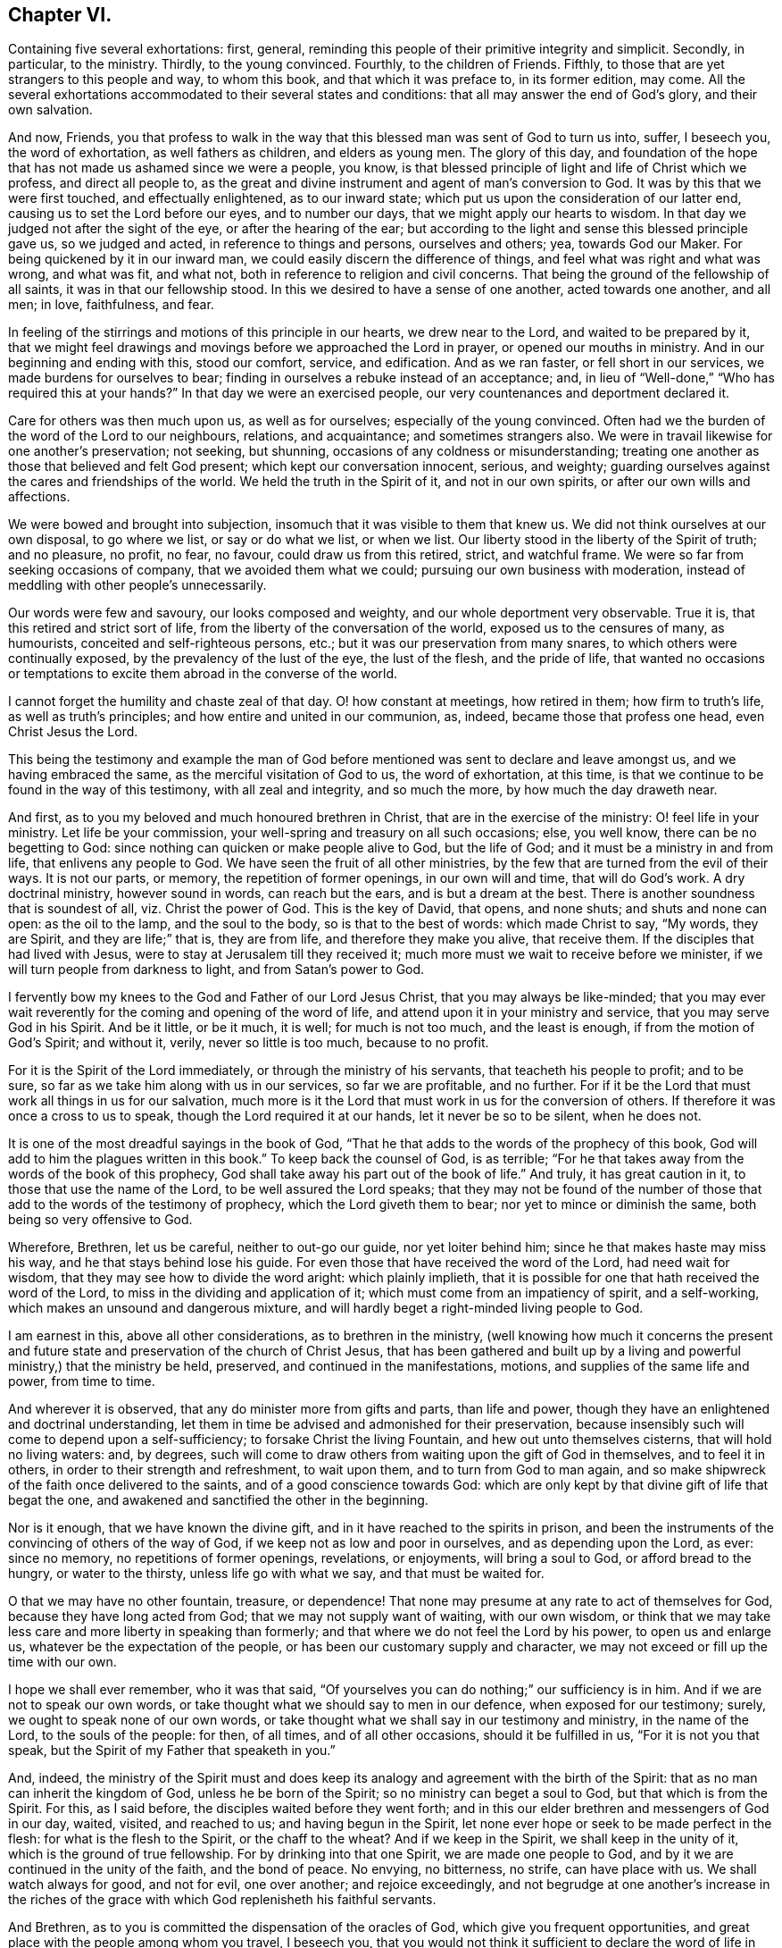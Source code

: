 == Chapter VI.

[.chapter-subtitle--blurb]
Containing five several exhortations: first, general,
reminding this people of their primitive integrity and simplicit.
Secondly, in particular, to the ministry. Thirdly, to the young convinced.
Fourthly, to the children of Friends.
Fifthly, to those that are yet strangers to this people and way, to whom this book,
and that which it was preface to, in its former edition, may come.
All the several exhortations accommodated to their several states and conditions:
that all may answer the end of God`'s glory, and their own salvation.

And now, Friends,
you that profess to walk in the way that this blessed
man was sent of God to turn us into,
suffer, I beseech you, the word of exhortation, as well fathers as children,
and elders as young men.
The glory of this day,
and foundation of the hope that has not made us ashamed since we were a people, you know,
is that blessed principle of light and life of Christ which we profess,
and direct all people to,
as the great and divine instrument and agent of man`'s conversion to God.
It was by this that we were first touched, and effectually enlightened,
as to our inward state; which put us upon the consideration of our latter end,
causing us to set the Lord before our eyes, and to number our days,
that we might apply our hearts to wisdom.
In that day we judged not after the sight of the eye, or after the hearing of the ear;
but according to the light and sense this blessed principle gave us,
so we judged and acted, in reference to things and persons, ourselves and others; yea,
towards God our Maker.
For being quickened by it in our inward man,
we could easily discern the difference of things,
and feel what was right and what was wrong, and what was fit, and what not,
both in reference to religion and civil concerns.
That being the ground of the fellowship of all saints,
it was in that our fellowship stood.
In this we desired to have a sense of one another, acted towards one another,
and all men; in love, faithfulness, and fear.

In feeling of the stirrings and motions of this principle in our hearts,
we drew near to the Lord, and waited to be prepared by it,
that we might feel drawings and movings before we approached the Lord in prayer,
or opened our mouths in ministry.
And in our beginning and ending with this, stood our comfort, service, and edification.
And as we ran faster, or fell short in our services,
we made burdens for ourselves to bear;
finding in ourselves a rebuke instead of an acceptance; and,
in lieu of "`Well-done,`" "`Who has required this at your hands?`"
In that day we were an exercised people, our very countenances and deportment declared it.

Care for others was then much upon us, as well as for ourselves;
especially of the young convinced.
Often had we the burden of the word of the Lord to our neighbours, relations,
and acquaintance; and sometimes strangers also.
We were in travail likewise for one another`'s preservation; not seeking, but shunning,
occasions of any coldness or misunderstanding;
treating one another as those that believed and felt God present;
which kept our conversation innocent, serious, and weighty;
guarding ourselves against the cares and friendships of the world.
We held the truth in the Spirit of it, and not in our own spirits,
or after our own wills and affections.

We were bowed and brought into subjection,
insomuch that it was visible to them that knew us.
We did not think ourselves at our own disposal, to go where we list,
or say or do what we list, or when we list.
Our liberty stood in the liberty of the Spirit of truth; and no pleasure, no profit,
no fear, no favour, could draw us from this retired, strict, and watchful frame.
We were so far from seeking occasions of company, that we avoided them what we could;
pursuing our own business with moderation,
instead of meddling with other people`'s unnecessarily.

Our words were few and savoury, our looks composed and weighty,
and our whole deportment very observable.
True it is, that this retired and strict sort of life,
from the liberty of the conversation of the world, exposed us to the censures of many,
as humourists, conceited and self-righteous persons, etc.;
but it was our preservation from many snares, to which others were continually exposed,
by the prevalency of the lust of the eye, the lust of the flesh, and the pride of life,
that wanted no occasions or temptations to excite
them abroad in the converse of the world.

I cannot forget the humility and chaste zeal of that day.
O! how constant at meetings, how retired in them; how firm to truth`'s life,
as well as truth`'s principles; and how entire and united in our communion, as, indeed,
became those that profess one head, even Christ Jesus the Lord.

This being the testimony and example the man of God before
mentioned was sent to declare and leave amongst us,
and we having embraced the same, as the merciful visitation of God to us,
the word of exhortation, at this time,
is that we continue to be found in the way of this testimony,
with all zeal and integrity, and so much the more, by how much the day draweth near.

And first, as to you my beloved and much honoured brethren in Christ,
that are in the exercise of the ministry: O! feel life in your ministry.
Let life be your commission, your well-spring and treasury on all such occasions; else,
you well know, there can be no begetting to God:
since nothing can quicken or make people alive to God, but the life of God;
and it must be a ministry in and from life, that enlivens any people to God.
We have seen the fruit of all other ministries,
by the few that are turned from the evil of their ways.
It is not our parts, or memory, the repetition of former openings,
in our own will and time, that will do God`'s work.
A dry doctrinal ministry, however sound in words, can reach but the ears,
and is but a dream at the best.
There is another soundness that is soundest of all, viz. Christ the power of God.
This is the key of David, that opens, and none shuts; and shuts and none can open:
as the oil to the lamp, and the soul to the body, so is that to the best of words:
which made Christ to say, "`My words, they are Spirit, and they are life;`" that is,
they are from life, and therefore they make you alive, that receive them.
If the disciples that had lived with Jesus,
were to stay at Jerusalem till they received it;
much more must we wait to receive before we minister,
if we will turn people from darkness to light, and from Satan`'s power to God.

I fervently bow my knees to the God and Father of our Lord Jesus Christ,
that you may always be like-minded;
that you may ever wait reverently for the coming and opening of the word of life,
and attend upon it in your ministry and service, that you may serve God in his Spirit.
And be it little, or be it much, it is well; for much is not too much,
and the least is enough, if from the motion of God`'s Spirit; and without it, verily,
never so little is too much, because to no profit.

For it is the Spirit of the Lord immediately, or through the ministry of his servants,
that teacheth his people to profit; and to be sure,
so far as we take him along with us in our services, so far we are profitable,
and no further.
For if it be the Lord that must work all things in us for our salvation,
much more is it the Lord that must work in us for the conversion of others.
If therefore it was once a cross to us to speak,
though the Lord required it at our hands, let it never be so to be silent,
when he does not.

It is one of the most dreadful sayings in the book of God,
"`That he that adds to the words of the prophecy of this book,
God will add to him the plagues written in this book.`"
To keep back the counsel of God, is as terrible;
"`For he that takes away from the words of the book of this prophecy,
God shall take away his part out of the book of life.`"
And truly, it has great caution in it, to those that use the name of the Lord,
to be well assured the Lord speaks;
that they may not be found of the number of those
that add to the words of the testimony of prophecy,
which the Lord giveth them to bear; nor yet to mince or diminish the same,
both being so very offensive to God.

Wherefore, Brethren, let us be careful, neither to out-go our guide,
nor yet loiter behind him; since he that makes haste may miss his way,
and he that stays behind lose his guide.
For even those that have received the word of the Lord, had need wait for wisdom,
that they may see how to divide the word aright: which plainly implieth,
that it is possible for one that hath received the word of the Lord,
to miss in the dividing and application of it;
which must come from an impatiency of spirit, and a self-working,
which makes an unsound and dangerous mixture,
and will hardly beget a right-minded living people to God.

I am earnest in this, above all other considerations, as to brethren in the ministry,
(well knowing how much it concerns the present and future
state and preservation of the church of Christ Jesus,
that has been gathered and built up by a living and
powerful ministry,) that the ministry be held,
preserved, and continued in the manifestations, motions,
and supplies of the same life and power, from time to time.

And wherever it is observed, that any do minister more from gifts and parts,
than life and power, though they have an enlightened and doctrinal understanding,
let them in time be advised and admonished for their preservation,
because insensibly such will come to depend upon a self-sufficiency;
to forsake Christ the living Fountain, and hew out unto themselves cisterns,
that will hold no living waters: and, by degrees,
such will come to draw others from waiting upon the gift of God in themselves,
and to feel it in others, in order to their strength and refreshment, to wait upon them,
and to turn from God to man again,
and so make shipwreck of the faith once delivered to the saints,
and of a good conscience towards God:
which are only kept by that divine gift of life that begat the one,
and awakened and sanctified the other in the beginning.

Nor is it enough, that we have known the divine gift,
and in it have reached to the spirits in prison,
and been the instruments of the convincing of others of the way of God,
if we keep not as low and poor in ourselves, and as depending upon the Lord, as ever:
since no memory, no repetitions of former openings, revelations, or enjoyments,
will bring a soul to God, or afford bread to the hungry, or water to the thirsty,
unless life go with what we say, and that must be waited for.

O that we may have no other fountain, treasure, or dependence!
That none may presume at any rate to act of themselves for God,
because they have long acted from God; that we may not supply want of waiting,
with our own wisdom,
or think that we may take less care and more liberty in speaking than formerly;
and that where we do not feel the Lord by his power, to open us and enlarge us,
whatever be the expectation of the people,
or has been our customary supply and character,
we may not exceed or fill up the time with our own.

I hope we shall ever remember, who it was that said,
"`Of yourselves you can do nothing;`" our sufficiency is in him.
And if we are not to speak our own words,
or take thought what we should say to men in our defence, when exposed for our testimony;
surely, we ought to speak none of our own words,
or take thought what we shall say in our testimony and ministry, in the name of the Lord,
to the souls of the people: for then, of all times, and of all other occasions,
should it be fulfilled in us, "`For it is not you that speak,
but the Spirit of my Father that speaketh in you.`"

And, indeed,
the ministry of the Spirit must and does keep its
analogy and agreement with the birth of the Spirit:
that as no man can inherit the kingdom of God, unless he be born of the Spirit;
so no ministry can beget a soul to God, but that which is from the Spirit.
For this, as I said before, the disciples waited before they went forth;
and in this our elder brethren and messengers of God in our day, waited, visited,
and reached to us; and having begun in the Spirit,
let none ever hope or seek to be made perfect in the flesh:
for what is the flesh to the Spirit, or the chaff to the wheat?
And if we keep in the Spirit, we shall keep in the unity of it,
which is the ground of true fellowship.
For by drinking into that one Spirit, we are made one people to God,
and by it we are continued in the unity of the faith, and the bond of peace.
No envying, no bitterness, no strife, can have place with us.
We shall watch always for good, and not for evil, one over another;
and rejoice exceedingly,
and not begrudge at one another`'s increase in the riches
of the grace with which God replenisheth his faithful servants.

And Brethren, as to you is committed the dispensation of the oracles of God,
which give you frequent opportunities,
and great place with the people among whom you travel, I beseech you,
that you would not think it sufficient to declare the word of life in their assemblies,
however edifying and comfortable such opportunities may be to you and them: but,
as was the practice of the man of God before mentioned, in great measure, when among us,
inquire the state of the several churches you visit;
who among them are afflicted or sick, who are tempted,
and if any are unfaithful or obstinate;
and endeavour to issue those things in the wisdom and power of God,
which will be a glorious crown upon your ministry.
As that prepares your way in the hearts of the people, to receive you as men of God,
so it gives you credit with them to do them good by your advice in other respects;
the afflicted will be comforted by you, the tempted strengthened, the sick refreshed,
the unfaithful convicted and restored, and such as are obstinate,
softened and fitted for reconciliation; which is clinching the nail,
and applying and fastening the general testimony,
by this particular care of the several branches of it,
in reference to them more immediately concerned in it.

For though good and wise men, and elders too, may reside in such places,
who are of worth and importance in the general, and in other places;
yet it does not always follow,
that they may have the room they deserve in the hearts of the people they live among;
or some particular occasion may make it unfit for him or them to use that authority.
But you that travel as God`'s messengers, if they receive you in the greater,
shall they refuse you in the less?
And if they own the general testimony,
can they withstand the particular application of it in their own cases?
Thus ye will show yourselves workmen indeed, and carry your business before you,
to the praise of his name that hath called you from darkness to light,
that you might turn others from Satan`'s power unto God and his kingdom, which is within.
And O that there were more of such faithful labourers in the vineyard
of the Lord!--Never more need since the day of God.

Wherefore I cannot but cry and call aloud to you,
that have been long professors of the truth,
and know the truth in the convincing power of it,
and have had a sober conversation among men;
yet content yourselves only to know truth for yourselves, to go to meetings,
and exercise an ordinary charity in the church, and an honest behaviour in the world,
and limit yourselves within those bounds; feeling little or no concern upon your spirits,
for the glory of the Lord in the prosperity of his truth in the earth,
more than to be glad that others succeed in such service.
Arise ye in the name and power of the Lord Jesus!
Behold how white the fields are unto harvest, in this and other nations,
and how few able and faithful labourers there are to work therein!
Your country-folks, neighbours, and kindred, want to know the Lord and his truth,
and to walk in it.
Does nothing lie at your door upon their account!
Search and see, and lose no time, I beseech you, for the Lord is at hand.

I do not judge you; there is one that judgeth all men, and his judgment is true.
You have mightily increased in your outward substance,
may you equally increase in your inward riches, and do good with both,
while you have a day to do good.
Your enemies would once have taken what you had, from you,
for his name`'s sake in whom you have believed;
wherefore he has given you much of the world, in the face of your enemies.
But O, let it be your servant,
and not your master! your diversion rather than your
business! let the Lord be chiefly in your eye,
and ponder your ways, and see if God has nothing more for you to do:
and if you find yourselves short in your account with him, then wait for his preparation,
and be ready to receive the word of command, and be not weary of well-doing,
when you have put your hand to the plough; and, assuredly, you shall reap,
if you faint not, the fruit of your heavenly labour in God`'s everlasting kingdom.

And you, young convinced ones,
be you entreated and exhorted to a diligent and chaste waiting upon God,
in the way of his blessed manifestation and appearance of himself to you.
Look not out, but within: let not another`'s liberty be your snare:
neither act by imitation, but by sense and feeling of God`'s power in yourselves:
crush not the tender buddings of it in your souls, nor over-run,
in your desires and warmness of affections, the holy and gentle motions of it.
Remember it is a still voice that speaks to us in this day,
and that it is not to be heard in the noises and hurries of the mind;
but is distinctly understood in a retired frame.
Jesus loved and chose solitudes, often going to mountains, gardens, and seasides,
to avoid crowds and hurries: to show his disciples it was good to be solitary,
and sit loose to the world.
Two enemies lie near your states, imagination and liberty; but the plain, practical,
living, holy truth, that has convinced you, will preserve you,
if you mind it in yourselves, and bring all thoughts, inclinations, and affections,
to the test of it, to see if they are wrought in God, or of the enemy,
or of your ownselves: so will a true taste, discerning, and judgment,
be preserved to you, of what you should do and leave undone.
And in your diligence and faithfulness in this way, you will come to inherit substance;
and Christ, the eternal wisdom, will fill your treasury.
And when you are converted, as well as convinced, then confirm your brethren;
and be ready to every good word and work, that the Lord shall call you to:
that you may be to his praise, who has chosen you to be partakers,
with the saints in light, of a kingdom that cannot be shaken,
an inheritance incorruptible in eternal habitations.

And now, as for you that are the children of God`'s people,
a great concern is upon my spirit for your good and often
are my knees bowed to the God of your fathers for you,
that you may come to be partakers of the same divine life and power,
that have been the glory of this day: that a generation you may be to God, a holy nation,
and a peculiar people, zealous of good works, when all our heads are laid in the dust.
O! you young men and women, let it not suffice you,
that you are the children of the people of the Lord; you must also be born again,
if you will inherit the kingdom of God.
Your fathers are but such after the flesh,
and could but beget you into the likeness of the first Adam;
but you must be begotten into the likeness of the second Adam, by a spiritual generation,
or you will not, you cannot, be of his children or offspring.
And therefore look carefully about you, O ye children of the children of God;
consider your standing, and see what you are in relation to this divine kindred, family,
and birth.
Have you obeyed the light, and received and walked in the Spirit,
which is the incorruptible seed of the word and kingdom of God,
of which you must be born again?
God is no respecter of persons.
The father cannot save or answer for the child, or the child for the father;
but in the sin thou sinnest thou shalt die; and in the righteousness thou doest,
through Christ Jesus, thou shalt live:
for it is the willing and obedient that shall eat the good of the land.
Be not deceived, God is mocked.
Such as all nations and people sow, such they shall reap at the hand of the just God.
And then your many and great privileges, above the children of other people,
will add weight in the scale against you, if you choose not the way of the Lord.
For you have had line upon line, and precept upon precept,
and not only good doctrine but good example; and which is more, you have been turned to,
and acquainted with, a principle in yourselves,
which others too generally have been ignorant of:
and you know you may be as good as you please, without the fear of frowns and blows,
or being turned out of doors, and forsaken of father and mother,
for God`'s sake and his holy religion;
as has been the case of some of your fathers in the
day they first entered into this holy path.
And if you,
after hearing and seeing the wonders that God has
wrought in the deliverance and preservation of them,
through a sea of troubles, and the manifold temporal, as well as spiritual,
blessings that he has filled them with, in the sight of their enemies,
should neglect and turn your backs upon so great and near a salvation,
you would not only be most ungrateful children to God and them,
but must expect that God will call the children of those that knew him not,
to take the crown out of your hands,
and that your lot will be a dreadful judgment at the hand of the Lord: but,
O that it may never be so with any of you!
The Lord forbid, saith my soul.

Wherefore, O ye young men and women! look to the rock of your fathers:
there is no other God but him, no other light but his, no other grace but his,
nor spirit but his, to convince you, quicken, and comfort you; to lead, guide,
and preserve you to God`'s everlasting kingdom.
So will you be possessors as well as professors of the truth, embracing it,
not only by education, but judgment and conviction; from a sense begotten in your souls,
through the operation of the eternal Spirit and power of God;
by which you may come to be the seed of Abraham, through faith,
and the circumcision not made with hands;
and so heirs of the promise made to the fathers, of an incorruptible crown.
That, as I said before, a generation you may be to God,
holding up the profession of the blessed truth in the life and power of it.
For formality in religion is nauseous to God and good men; and the more so,
where any form or appearance has been new and peculiar, and begun and practised,
upon a principle, with an uncommon zeal and strictness.
Therefore I say, for you to fall flat and formal, and continue the profession,
without that salt and savour by which it is come to obtain a good report among men,
is not to answer God`'s love, or your parents`' care, or the mind of truth in yourselves,
or in those that are without: who, though they will not obey the truth,
have sight and sense enough to see if they do that make a profession of it.
For where the divine virtue of it is not felt in the soul, and waited for and lived in,
imperfections will quickly break out, and show themselves,
and detect the unfaithfulness of such persons;
and that their insides are not seasoned with the
nature of that holy principle which they profess.

Wherefore, dear children,
let me entreat you to shut your eyes at the temptations
and allurements of this low and perishing world,
and not suffer your affections to be captivated by
those lusts and vanities that your fathers,
for the truth`'s sake, long since turned their backs upon:
but as you believe it to be the truth, receive it into your hearts,
that you may become the children of God: so that it may never be said of you,
as the evangelist writes of the Jews in his time, that Christ, the true light,
"`came to his own, but his own received him not; but to as many as received him,
to them he gave power to become the children of God; which were born, not of blood,
nor of the will of the flesh, nor of the will of man,
but of God;`" a most close and comprehensive passage to this occasion.
You exactly and peculiarly answer to those professing Jews,
in that you bear the name of God`'s people, by being the children,
and wearing of the form of God`'s people: and he, by his light in you,
may be very well said to come to his own, and if you obey it not,
but turn your backs upon it, and walk after the vanities of your minds,
you will be of those that received him not;
which I pray God may never be your case and judgment.
But that you may be thoroughly sensible of the many and
great obligations you lie under to the Lord for his love,
and to your parents for their care: and with all your heart, and all your soul,
and all your strength, turn to the Lord, to his gift and Spirit in you;
and hear his voice, and obey it, that you may seal to the testimony of your fathers,
by the truth and evidence of your own experience:
that your children`'s children may bless you, and the Lord for you,
as those that delivered a faithful example,
as well as record of the truth of God unto them.
So will the grey hairs of your dear parents, yet alive, go down to the grave with joy,
to see you the posterity of truth, as well as theirs: and that not only their nature,
but spirit, shall live in you when they are gone.

[.asterism]
'''

I shall conclude this account with a few words to those who are not of our communion,
into whose hands this may come; especially those of our own nation.

[.asterism]
'''

Friends, as you are the sons and daughters of Adam, and my brethren after the flesh,
often and earnest have been my desires and prayers to God on your behalf,
that you may come to know your Creator to be your Redeemer,
and Restorer to the holy image that through sin you have lost,
by the power and Spirit of his Son Jesus Christ,
whom he hath given for the light and life of the world.
And O that you, who are called Christians,
would receive him into your hearts! for there it is you want him,
and at that door he stands knocking, that you might let him in;
but you do not open to him; you are full of other guests,
so that a manger is his lot among you now as well as of old.
Yet you are full of profession, as were the Jews when he came among them,
who knew him not, but rejected and evily entreated him.
So that if you come not to the possession and experience of what you profess,
all your formality and religion will stand you in no stead in the day of God`'s judgment.

I beseech you ponder with yourselves your eternal condition, and see what title,
what ground and foundation you have for your Christianity: if more than a profession,
and an historical belief of the gospel.
Have you known the baptism of fire, and the Holy Ghost,
and the fan of Christ that winnows away the chaff in your minds, the carnal lusts,
and affections; that divine leaven of the kingdom, that, being received,
leavens the whole lump of man, sanctifying him throughout in body, soul, and spirit?
If this be not the ground of your confidence, you are in a miserable state.

You will say, perhaps, that though you are sinners, and live in daily commission of sin,
and are not sanctified, as I have been speaking, yet you have faith in Christ,
who has borne the curse for you, and in him you are complete by faith,
his righteousness being imputed to you.

But, my friends, let me entreat you not to deceive yourselves, in so important a point,
as is that of your immortal souls.
If you have true faith in Christ, your faith will make you clean; it will sanctify you:
for the saints`' faith was their victory of old: by this they overcame sin within,
and sinful man without.
And if thou art in Christ, thou walkest not after the flesh, but after the Spirit,
whose fruits are manifest.
Yea, thou art a new creature: new made, new fashioned, after God`'s will and mold.
Old things are done away, and, behold, all things are become new: new love, desires,
will, affections, and practices.
It is not any longer thou that livest; (thou disobedient, carnal,
worldly one;) but it is Christ that liveth in thee; and to live is Christ,
and to die is thy eternal gain: because thou art assured,
that thy corruptible shall put on incorruption, and thy mortal, immortality,
and that thou hast a glorious house, eternal in the heavens,
that will never wax old or pass away.
All this follows being in Christ, as heat follows fire, and light the sun.

Therefore have a care how you presume to rely upon such a notion,
as that you are in Christ, whilst in your old fallen nature.
For what communion hath light with darkness, or Christ with Belial?
Hear what the beloved disciple tells you: "`If we say we have fellowship with God,
and walk in darkness, we lie, and do not the truth.`"
That is, if we go on in a sinful way, are captivated by our carnal affections,
and are not converted to God, we walk in darkness,
and cannot possibly in that state have any fellowship with God.
Christ clothes them with his righteousness, that receive his grace in their hearts,
and deny themselves, and take up his cross daily, and follow him.
Christ`'s righteousness makes men inwardly holy; of holy minds, wills, and practices.
It is not the less Christ`'s, because we have it; for it is ours, not by nature,
but by faith and adoption: it is the gift of God.
But, still, though not ours, as of or from ourselves, (for in that sense it is Christ`'s,
for it is of and from him,) yet it is ours, and must be ours, in possession, efficacy,
and enjoyment, to do us any good; or Christ`'s righteousness will profit us nothing.
It was after this manner that he was made to the primitive Christians, righteousness,
sanctification, justification, and redemption; and if ever you will have the comfort,
kernel, and marrow of the Christian religion, thus you must come to learn and obtain it.

Now, my friends, by what you have read,
you may perceive that God has visited a poor people among you,
with this saving knowledge and testimony, whom he has upheld and increased to this day,
notwithstanding the fierce opposition they have met withal.
Despise not the meanness of this appearance: it was, and yet is, we know,
a day of small things and of small account with too many;
and many hard and ill names are given to it; but it is of God, it came from him,
because it leads to him.
This we know, but we cannot make another to know it,
unless he will take the same way to know it that we took.
The world talks of God, but what do they do?
They pray for power, but reject the principle in which it is.
If you would know God, and worship and serve God as you should do,
you must come to the means he has ordained and given for that purpose.
Some seek it in books, some in learned men; but what they look for is in themselves,
(though not of themselves,) but they overlook it.
The voice is too still, the seed too small, and the light shineth in darkness;
they are abroad, and so cannot divide the spoil: but the woman that lost her silver,
found it at home, after she had lighted her candle, and swept her house.
Do you so too, and you shall find what Pilate wanted to know, viz. Truth.
Truth in the inward parts, so valuable in the sight of God.

The light of Christ within, who is the light of the world, and so a light to you,
that tells you the truth of your condition, leads all, that take heed unto it,
out of darkness into God`'s marvellous light.
For light grows upon the obedient; it is sown for the righteous,
and their way is a shining light, that shines forth more and more to the perfect day.

Wherefore, O friends, turn in, turn in, I beseech you: where is the poison,
there is the antidote.
There you want Christ, and there you must find him; and blessed be God,
there you may find him.
Seek and you shall find, I testify for God.
But then you must seek aright, with your whole heart, as men that seek for their lives,
yea for their eternal lives: diligently, humbly, patiently,
as those that can taste no pleasure, comfort, or satisfaction in any thing else,
unless you find him whom your souls want to know and love above all.
O it is a travail, a spiritual travail! let the carnal, profane world,
think and say as it will.
And through this path you must walk to the city of God, that has eternal foundations,
if ever you will come there.

Well! and what doth this blessed light do for you?
Why, first, it sets all your sins in order before you:
it detects the spirit of this world in all its baits and allurements,
and shows how man came to fall from God, and the fallen state he is in.
Secondly, it begets a sense and sorrow, in such as believe in it, for this fearful lapse.
You will then see him distinctly whom you have pierced,
and all the blows and wounds you have given him by your disobedience,
and how you have made him to serve with your sins; and you will weep and mourn for it,
and your sorrow will be a godly sorrow.
Thirdly, after this it will bring you to the holy watch,
to take care that you do so no more, and that the enemy surprise you not again.
Then thoughts, as well as words and works, will come to judgment,
which is the way of holiness, in which the redeemed of the Lord do walk.
Here you will come to love God above all, and your neighbours as yourselves.
Nothing hurts, nothing harms, nothing makes afraid on this holy mountain.
Now you come to be Christ`'s indeed; for you are his in nature and spirit,
and not your own.
And when you are thus Christ`'s, then Christ is yours, and not before.
And here you will know communion with the Father and with the Son,
and the efficacy of the blood of cleansing, even the blood of Jesus Christ,
that immaculate Lamb, which speaks better things than the blood of Abel;
and which cleanseth from all sin, the consciences of those that,
through the living faith, come to be sprinkled with it,
from dead works to serve the living God.

[.asterism]
'''

To conclude; behold the testimony and doctrine of the people called Quakers;
behold their practice and discipline; and behold the blessed man and men,
at least many of them, that were sent of God in this excellent work and service;
all which is more particularly expressed in the annals of that man of God,
which I do heartily recommend to my reader`'s most serious perusal;
and beseech Almighty God, that his blessing may go along with both,
to the convincement of many, as yet strangers to this holy dispensation,
and also to the edification of God`'s church in general:
who for his manifold and repeated mercies and blessings to his people,
in this day of his great love, is worthy ever to have the glory, honour, thanksgiving,
and renown; and be it rendered and ascribed, with fear and reverence,
through him in whom he is well pleased, his beloved Son and Lamb, our light and life,
that sits with him upon the throne, world without end.
Amen.

Says one that God has long since mercifully favoured with his fatherly visitation,
and who was not disobedient to the heavenly vision and call;
to whom the way of truth is more lovely and precious than ever,
and that knowing the beauty and benefit of it above all worldly treasures,
has chosen it for his chiefest joy, and therefore recommends it to thy love and choice,
because he is with great sincerity and affection,

[.signed-section-closing]
Thy soul`'s friend,

[.signed-section-signature]
William Penn.

[.the-end]
Finis.
